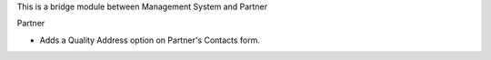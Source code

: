 This is a bridge module between Management System and Partner

Partner

- Adds a Quality Address option on Partner's Contacts form.
